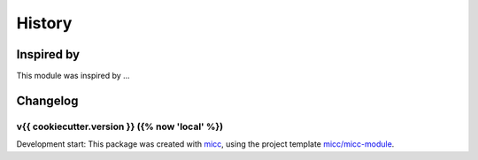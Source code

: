 History
=======


Inspired by
-----------

This module was inspired by ...

Changelog
---------

v{{ cookiecutter.version }} ({% now 'local' %})
+++++++++++++++++++++++++++++++++++++++++++++++

Development start: 
This package was created with `micc <https://github.com/etijskens/micc>`_,
using the project template 
`micc/micc-module <https://github.com/audreyr/cookiecutter-pypackage>`_. 
